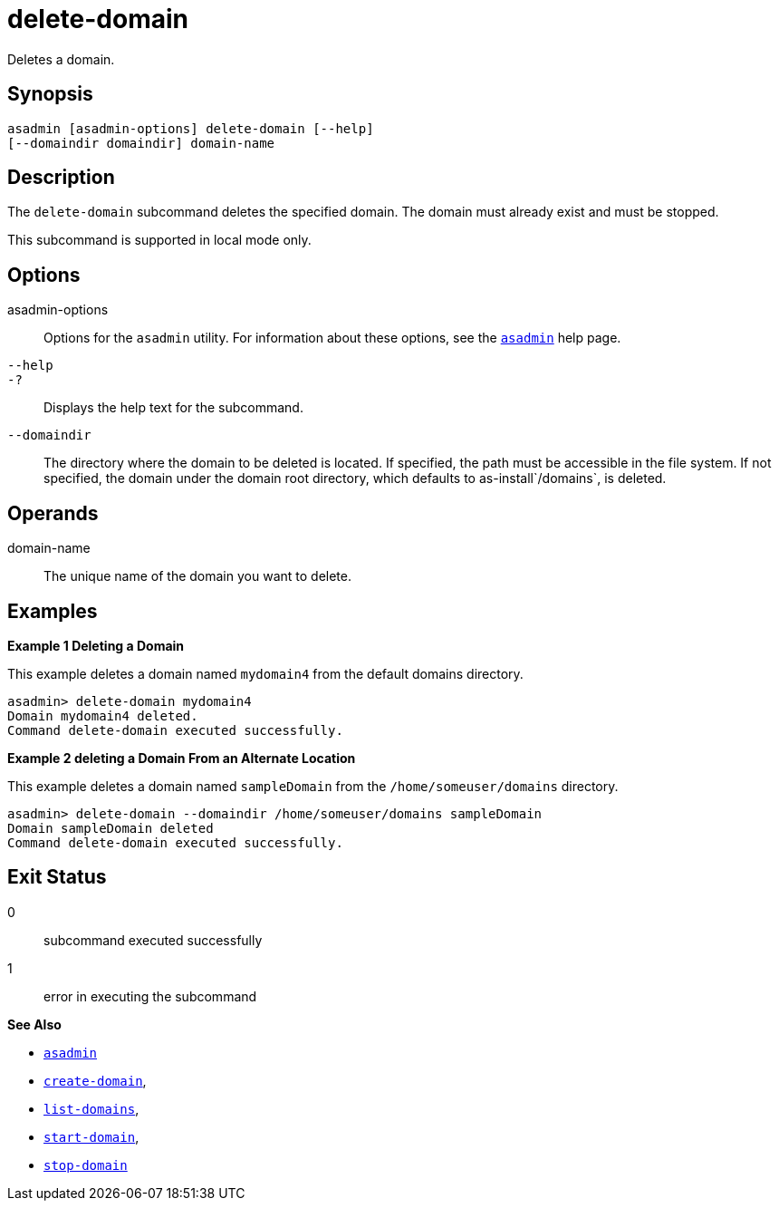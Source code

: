 [[delete-domain]]
= delete-domain

Deletes a domain.

[[synopsis]]
== Synopsis

[source,shell]
----
asadmin [asadmin-options] delete-domain [--help] 
[--domaindir domaindir] domain-name
----

[[description]]
== Description

The `delete-domain` subcommand deletes the specified domain. The domain must already exist and must be stopped.

This subcommand is supported in local mode only.

[[options]]
== Options

asadmin-options::
  Options for the `asadmin` utility. For information about these options, see the xref:asadmin.adoc#asadmin-1m[`asadmin`] help page.
`--help`::
`-?`::
  Displays the help text for the subcommand.
`--domaindir`::
  The directory where the domain to be deleted is located. If specified, the path must be accessible in the file system. If not specified, the domain under the domain root directory, which defaults to as-install`/domains`, is deleted.

[[operands]]
== Operands

domain-name::
  The unique name of the domain you want to delete.

[[examples]]
== Examples

*Example 1 Deleting a Domain*

This example deletes a domain named `mydomain4` from the default domains directory.

[source,shell]
----
asadmin> delete-domain mydomain4
Domain mydomain4 deleted.
Command delete-domain executed successfully.
----

*Example 2 deleting a Domain From an Alternate Location*

This example deletes a domain named `sampleDomain` from the `/home/someuser/domains` directory.

[source,shell]
----
asadmin> delete-domain --domaindir /home/someuser/domains sampleDomain
Domain sampleDomain deleted
Command delete-domain executed successfully.
----

[[exit-status]]
== Exit Status

0::
  subcommand executed successfully
1::
  error in executing the subcommand

*See Also*

* xref:asadmin.adoc#asadmin-1m[`asadmin`]
* xref:create-domain.adoc#create-domain[`create-domain`],
* xref:list-domains.adoc#list-domains[`list-domains`],
* xref:start-domain.adoc#start-domain[`start-domain`],
* xref:stop-domain.adoc#stop-domain[`stop-domain`]


